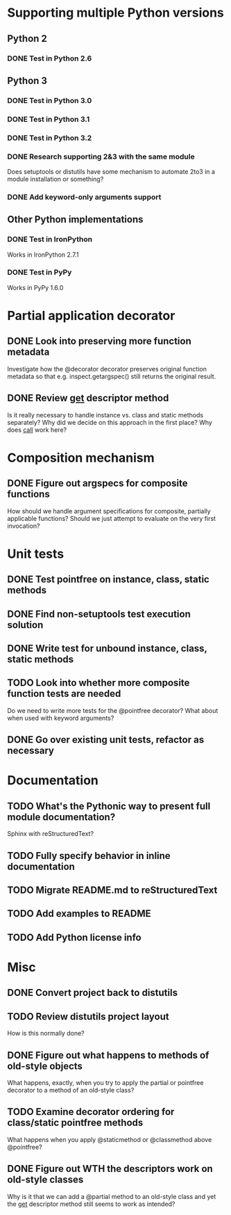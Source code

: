 #+STARTUP: content logdone

* Supporting multiple Python versions
** Python 2
*** DONE Test in Python 2.6
    CLOSED: [2011-11-04 Fri 20:02]
** Python 3
*** DONE Test in Python 3.0
    CLOSED: [2011-11-06 Sun 01:14]
*** DONE Test in Python 3.1
    CLOSED: [2011-11-06 Sun 00:48]
*** DONE Test in Python 3.2
    CLOSED: [2011-11-05 Sat 17:38]
*** DONE Research supporting 2&3 with the same module
    CLOSED: [2011-11-04 Fri 02:32]
    Does setuptools or distutils have some mechanism to automate 2to3 in a
    module installation or something?
*** DONE Add keyword-only arguments support
    CLOSED: [2011-11-05 Sat 23:55]
** Other Python implementations
*** DONE Test in IronPython
    CLOSED: [2011-11-06 Sun 13:14]
    Works in IronPython 2.7.1
*** DONE Test in PyPy
    CLOSED: [2011-11-06 Sun 00:54]
    Works in PyPy 1.6.0
* Partial application decorator
** DONE Look into preserving more function metadata
   CLOSED: [2011-11-05 Sat 17:18]
   Investigate how the @decorator decorator preserves original function
   metadata so that e.g. inspect.getargspec() still returns the original
   result.
** DONE Review __get__ descriptor method
   CLOSED: [2011-11-04 Fri 02:31]
   Is it really necessary to handle instance vs. class and static methods
   separately?  Why did we decide on this approach in the first place?  Why
   does __call__ work here?
* Composition mechanism
** DONE Figure out argspecs for composite functions
   CLOSED: [2011-11-04 Fri 02:16]
   How should we handle argument specifications for composite, partially
   applicable functions?  Should we just attempt to evaluate on the very
   first invocation?
* Unit tests
** DONE Test pointfree on instance, class, static methods 
   CLOSED: [2011-11-05 Sat 01:51]
** DONE Find non-setuptools test execution solution
   CLOSED: [2011-11-05 Sat 01:30]
** DONE Write test for unbound instance, class, static methods
   CLOSED: [2011-11-06 Sun 01:10]
** TODO Look into whether more composite function tests are needed
   Do we need to write more tests for the @pointfree decorator?  What about
   when used with keyword arguments?
** DONE Go over existing unit tests, refactor as necessary
   CLOSED: [2011-11-06 Sun 01:25]
* Documentation
** TODO What's the Pythonic way to present full module documentation?
   Sphinx with reStructuredText?
** TODO Fully specify behavior in inline documentation
** TODO Migrate README.md to reStructuredText
** TODO Add examples to README
** TODO Add Python license info
* Misc
** DONE Convert project back to distutils
   CLOSED: [2011-11-05 Sat 01:30]
** TODO Review distutils project layout
   How is this normally done?

** DONE Figure out what happens to methods of old-style objects
   CLOSED: [2011-11-06 Sun 13:03]
   What happens, exactly, when you try to apply the partial or pointfree
   decorator to a method of an old-style class?
** TODO Examine decorator ordering for class/static pointfree methods
   What happens when you apply @staticmethod or @classmethod above
   @pointfree?
** DONE Figure out WTH the descriptors work on old-style classes
   CLOSED: [2011-11-06 Sun 13:03]
   Why is it that we can add a @partial method to an old-style class and
   yet the __get__ descriptor method still seems to work as intended?
